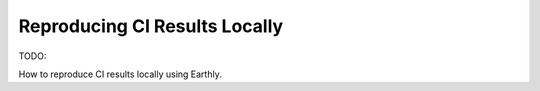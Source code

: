 Reproducing CI Results Locally
==============================

TODO:

How to reproduce CI results locally using Earthly.
